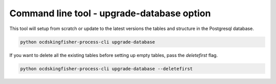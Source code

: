 Command line tool - upgrade-database option
===========================================

This tool will setup from scratch or update to the latest versions the tables and structure in the Postgresql database.

.. code-block:: shell-session

    python ocdskingfisher-process-cli upgrade-database

If you want to delete all the existing tables before setting up empty tables, pass the `deletefirst` flag.

.. code-block:: shell-session

    python ocdskingfisher-process-cli upgrade-database --deletefirst
